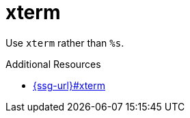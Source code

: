 :navtitle: xterm
:keywords: reference, rule, xterm

= xterm

Use `xterm` rather than `%s`.

.Additional Resources

* link:{ssg-url}#xterm[]

